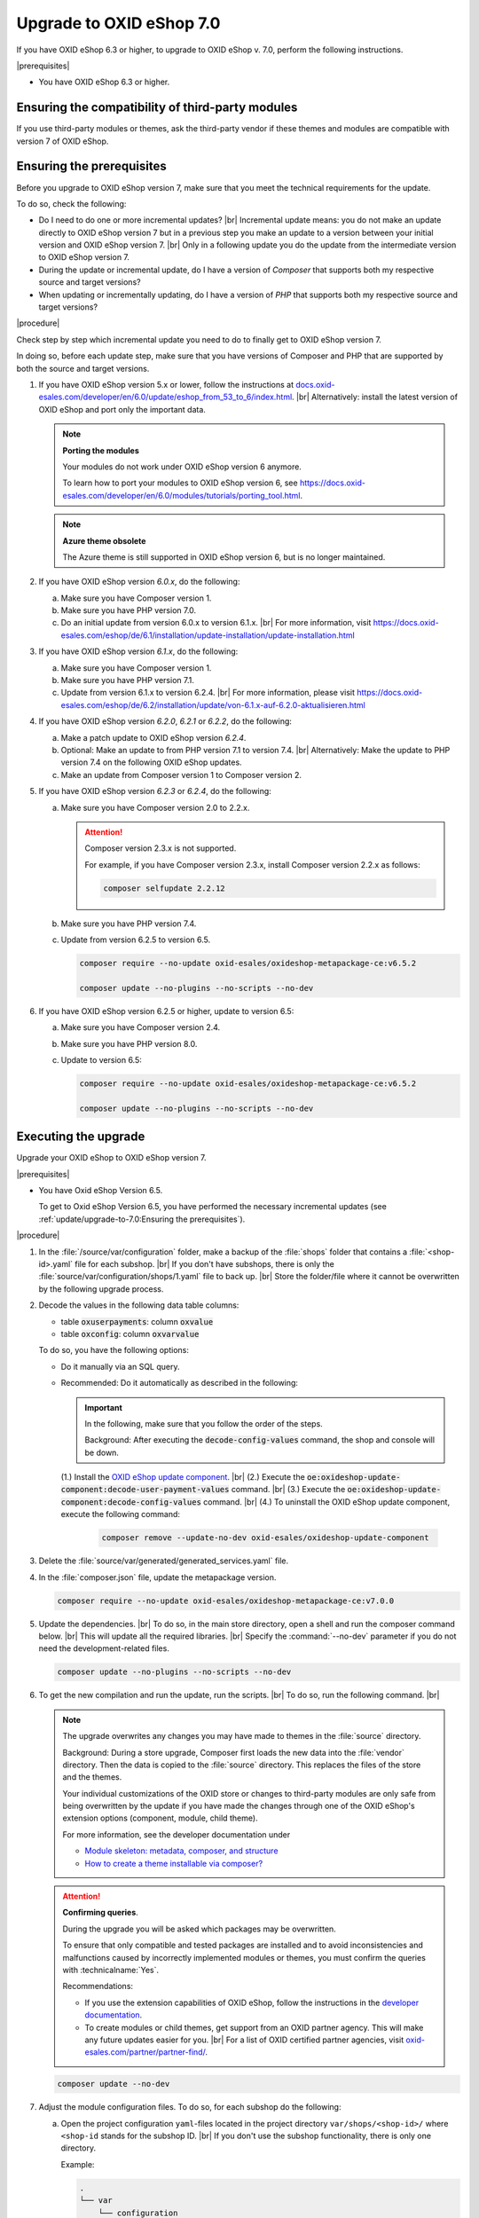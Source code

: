 Upgrade to OXID eShop 7.0
=========================

If you have OXID eShop 6.3 or higher, to upgrade to OXID eShop v. 7.0, perform the following instructions.

|prerequisites|

* You have OXID eShop 6.3 or higher.


Ensuring the compatibility of third-party modules
-------------------------------------------------

If you use third-party modules or themes, ask the third-party vendor if these themes and modules are compatible with version 7 of OXID eShop.

Ensuring the prerequisites
--------------------------

Before you upgrade to OXID eShop version 7, make sure that you meet the technical requirements for the update.

To do so, check the following:

* Do I need to do one or more incremental updates?
  |br|
  Incremental update means: you do not make an update directly to OXID eShop version 7 but in a previous step you make an update to a version between your initial version and OXID eShop version 7.
  |br|
  Only in a following update you do the update from the intermediate version to OXID eShop version 7.
* During the update or incremental update, do I have a version of :emphasis:`Composer` that supports both my respective source and target versions?
* When updating or incrementally updating, do I have a version of :emphasis:`PHP` that supports both my respective source and target versions?

|procedure|

Check step by step which incremental update you need to do to finally get to OXID eShop version 7.

In doing so, before each update step, make sure that you have versions of Composer and PHP that are supported by both the source and target versions.

1. If you have OXID eShop version 5.x or lower, follow the instructions at `docs.oxid-esales.com/developer/en/6.0/update/eshop_from_53_to_6/index.html <https://docs.oxid-esales.com/developer/en/6.0/update/eshop_from_53_to_6/index.html>`_.
   |br|
   Alternatively: install the latest version of OXID eShop and port only the important data.

   .. note::

      **Porting the modules**

      Your modules do not work under OXID eShop version 6 anymore.

      To learn how to port your modules to OXID eShop version 6, see https://docs.oxid-esales.com/developer/en/6.0/modules/tutorials/porting_tool.html.

   .. note::

      **Azure theme obsolete**

      The Azure theme is still supported in OXID eShop version 6, but is no longer maintained.

#. If you have OXID eShop version :emphasis:`6.0.x`, do the following:

   a. Make sure you have Composer version 1.
   #. Make sure you have PHP version 7.0.
   #. Do an initial update from version 6.0.x to version 6.1.x.
      |br|
      For more information, visit https://docs.oxid-esales.com/eshop/de/6.1/installation/update-installation/update-installation.html

#. If you have OXID eShop version :emphasis:`6.1.x`, do the following:

   a. Make sure you have Composer version 1.
   #. Make sure you have PHP version 7.1.
   #. Update from version 6.1.x to version 6.2.4.
      |br|
      For more information, please visit https://docs.oxid-esales.com/eshop/de/6.2/installation/update/von-6.1.x-auf-6.2.0-aktualisieren.html

#. If you have OXID eShop version :emphasis:`6.2.0`, :emphasis:`6.2.1` or :emphasis:`6.2.2`, do the following:

   a. Make a patch update to OXID eShop version :emphasis:`6.2.4`.
   #. Optional: Make an update to from PHP version 7.1 to version 7.4.
      |br|
      Alternatively: Make the update to PHP version 7.4 on the following OXID eShop updates.
   #. Make an update from Composer version 1 to Composer version 2.

#. If you have OXID eShop version :emphasis:`6.2.3` or :emphasis:`6.2.4`, do the following:

   a. Make sure you have Composer version 2.0 to 2.2.x.

      .. attention::

         Composer version 2.3.x is not supported.

         For example, if you have Composer version 2.3.x, install Composer version 2.2.x as follows:

         .. code:: bash

            composer selfupdate 2.2.12

   #. Make sure you have PHP version 7.4.
   #. Update from version 6.2.5 to version 6.5.

      .. code:: bash

         composer require --no-update oxid-esales/oxideshop-metapackage-ce:v6.5.2

         composer update --no-plugins --no-scripts --no-dev

#. If you have OXID eShop version 6.2.5 or higher, update to version 6.5:

   a. Make sure you have Composer version 2.4.
   #. Make sure you have PHP version 8.0.
   #. Update to version 6.5:

      .. code:: bash

         composer require --no-update oxid-esales/oxideshop-metapackage-ce:v6.5.2

         composer update --no-plugins --no-scripts --no-dev


Executing the upgrade
---------------------

Upgrade your OXID eShop to OXID eShop version 7.

|prerequisites|

* You have Oxid eShop Version 6.5.

  To get to Oxid eShop Version 6.5, you have performed the necessary incremental updates (see :ref:`update/upgrade-to-7.0:Ensuring the prerequisites`).


|procedure|


1. In the :file:`/source/var/configuration` folder, make a backup of the :file:`shops` folder that contains a :file:`<shop-id>.yaml` file for each subshop.
   |br|
   If you don't have subshops, there is only the :file:`source/var/configuration/shops/1.yaml` file to back up.
   |br|
   Store the folder/file where it cannot be overwritten by the following upgrade process.

#. Decode the values in the following data table columns:

   * table :code:`oxuserpayments`: column :code:`oxvalue`
   * table :code:`oxconfig`: column :code:`oxvarvalue`

   To do so, you have the following options:

   * Do it manually via an SQL query.
   * Recommended: Do it automatically as described in the following:

     .. important::
        In the following, make sure that you follow the order of the steps.

        Background: After executing the :code:`decode-config-values` command, the shop and console will be down.

     (1.) Install the `OXID eShop update component <https://github.com/OXID-eSales/oxideshop-update-component>`_.
     |br|
     (2.) Execute the :code:`oe:oxideshop-update-component:decode-user-payment-values` command.
     |br|
     (3.) Execute the :code:`oe:oxideshop-update-component:decode-config-values` command.
     |br|
     (4.) To uninstall the OXID eShop update component, execute the following command:

        .. code:: bash

           composer remove --update-no-dev oxid-esales/oxideshop-update-component

#. Delete the :file:`source/var/generated/generated_services.yaml` file.

#. In the :file:`composer.json` file, update the metapackage version.

   .. code:: bash

      composer require --no-update oxid-esales/oxideshop-metapackage-ce:v7.0.0

#. Update the dependencies.
   |br|
   To do so, in the main store directory, open a shell and run the composer command below.
   |br|
   This will update all the required libraries.
   |br|
   Specify the :command:`--no-dev` parameter if you do not need the development-related files.

   .. code:: bash

      composer update --no-plugins --no-scripts --no-dev

#. To get the new compilation and run the update, run the scripts.
   |br|
   To do so, run the following command.
   |br|

   .. note::

      The upgrade overwrites any changes you may have made to themes in the :file:`source` directory.

      Background: During a store upgrade, Composer first loads the new data into the :file:`vendor` directory. Then the data is copied to the :file:`source` directory. This replaces the files of the store and the themes.

      Your individual customizations of the OXID store or changes to third-party modules are only safe from being overwritten by the update if you have made the changes through one of the OXID eShop's extension options (component, module, child theme).

      For more information, see the developer documentation under

      * `Module skeleton: metadata, composer, and structure <https://docs.oxid-esales.com/developer/en/latest/development/modules_components_themes/module/skeleton/index.html>`_
      * `How to create a theme installable via composer? <https://docs.oxid-esales.com/developer/en/latest/development/modules_components_themes/theme/theme_via_composer.html>`_


   .. attention::

      **Confirming queries**.

      During the upgrade you will be asked which packages may be overwritten.

      To ensure that only compatible and tested packages are installed and to avoid inconsistencies and malfunctions caused by incorrectly implemented modules or themes, you must confirm the queries with :technicalname:`Yes`.


      Recommendations:

      * If you use the extension capabilities of OXID eShop, follow the instructions in the `developer documentation <https://docs.oxid-esales.com/developer/en/latest/>`_.
      * To create modules or child themes, get support from an OXID partner agency. This will make any future updates easier for you.
        |br|
        For a list of OXID certified partner agencies, visit `oxid-esales.com/partner/partner-find/ <https://www.oxid-esales.com/partner/partner-finden/>`_.

   .. code:: bash

      composer update --no-dev

#. Adjust the module configuration files. To do so, for each subshop do the following:

   a. Open the project configuration ``yaml``-files located in the project directory ``var/shops/<shop-id>/`` where ``<shop-id`` stands for the subshop ID.
      |br|
      If you don't use the subshop functionality, there is only one directory.

      Example:

      .. code::

          .
          └── var
              └── configuration
                  └── shops
                     └──1
                              └──class_extension_chain.yaml
                              └──modules
                                └──oepaypal.yaml
                                └──oegdproptin.yaml

   b. Open the corresponding :file:`<shop-id>.yaml` file that you have backed up in step 1.
   c. From the :file:`<shop-id>.yaml` file, copy and paste the content below :code:`moduleChains:classExtensions` (:ref:`upgrade7001`) into the :file:`class_extension_chain.yaml` file.

      .. _upgrade7001:

      .. figure:: ../media/screenshots/upgrade7001.png
         :alt: Copying the moduleChains:classExtensions content
         :width: 650
         :class: with-shadow

         Fig.: Copying the moduleChains:classExtensions content

      In the :file:`class_extension_chain.yaml` file, make sure the lines are indented correctly (:ref:`upgrade7002`).

      .. _upgrade7002:

      .. figure:: ../media/screenshots/upgrade7002.png
         :alt: Indenting the pasted moduleChains:classExtensions content
         :width: 650
         :class: with-shadow

         Fig.: Indenting the pasted moduleChains:classExtensions content

   d. For each module (GDPR Opt-in, in our following example), do the following:

      1. From the :file:`<shop-id>.yaml` file, copy the :code:`moduleSettings` block (:ref:`upgrade7003`, item 2) and replace the corresponding block in the corresponding :file:`source/var/configuration/shops/<shop-ID>/modules/<module name>.yaml` module configuration file (:file:`oegdproptin.yaml`, in our example).

         .. _upgrade7003:

         .. figure:: ../media/screenshots/upgrade7003.png
            :alt: Copying the moduleSettings block
            :width: 650
            :class: with-shadow

            Fig.: Copying the moduleSettings block

      In the :file:`<module name>.yaml` file, make sure the lines are indented correctly (:ref:`upgrade7004`, item 2).

         .. _upgrade7004:

         .. figure:: ../media/screenshots/upgrade7004.png
            :alt: Adjusting the module configuration file
            :width: 650
            :class: with-shadow

            Fig.: Adjusting the module configuration file

      b. Verify the activation status.
         |br|
         If the :code:`configured` parameter value in the :file:`<shop-id>.yaml` file  is :code:`true`/:code:`false` (:ref:`upgrade7003`, item 1), ensure that the :code:`configured` parameter value in the :file:`<module name>.yaml` file is set to :code:`true`/:code:`false` correspondingly (:ref:`upgrade7004`, item 1).

#. Migrate the database.
   |br|
   To do so, execute the following command.

   .. code:: bash

      vendor/bin/oe-shop-db_migrate migrations:migrate

#. Regenerate the database views.
   |br|
   Background: Depending on the changes and store edition, the store may go into maintenance mode after the update.
   |br|
   To prevent this, regenerate the database views with the following command:

   .. code:: bash

      vendor/bin/oe-eshop-db_views_generate

#. To clean up your system, from the :file:`source/modules` folder, remove the subfolders containing the previously installed, now unused module files.
   |br|
   Do not delete the :file:`functions.php.dist` file.

#. To ensure that the cached items do not contain incompatibilities, empty the :file:`tmp` directory.
   |br|
   To do so, execute the following command.

   .. code:: bash

      rm -rf source/tmp/*

#. If the shop doesn't work, update your code and modules according to the information under :ref:`update/eshop_from_65_to_7/modules:Adjust removed functionality`.

#. Optional: To use the Smarty template engine, do the following:

   a. Uninstall Twig.
   b. Install the following components:

      * :technicalname:`smarty-component`
      * :technicalname:`smarty-admin-theme`
      * Depending on your installation: :technicalname:`smarty-component-pe`
      * Depending on your installation: :technicalname:`smarty-component-ee`
      * a smarty-compatible theme, :technicalname:`flow_theme` or :technicalname:`wave-theme`, for example

